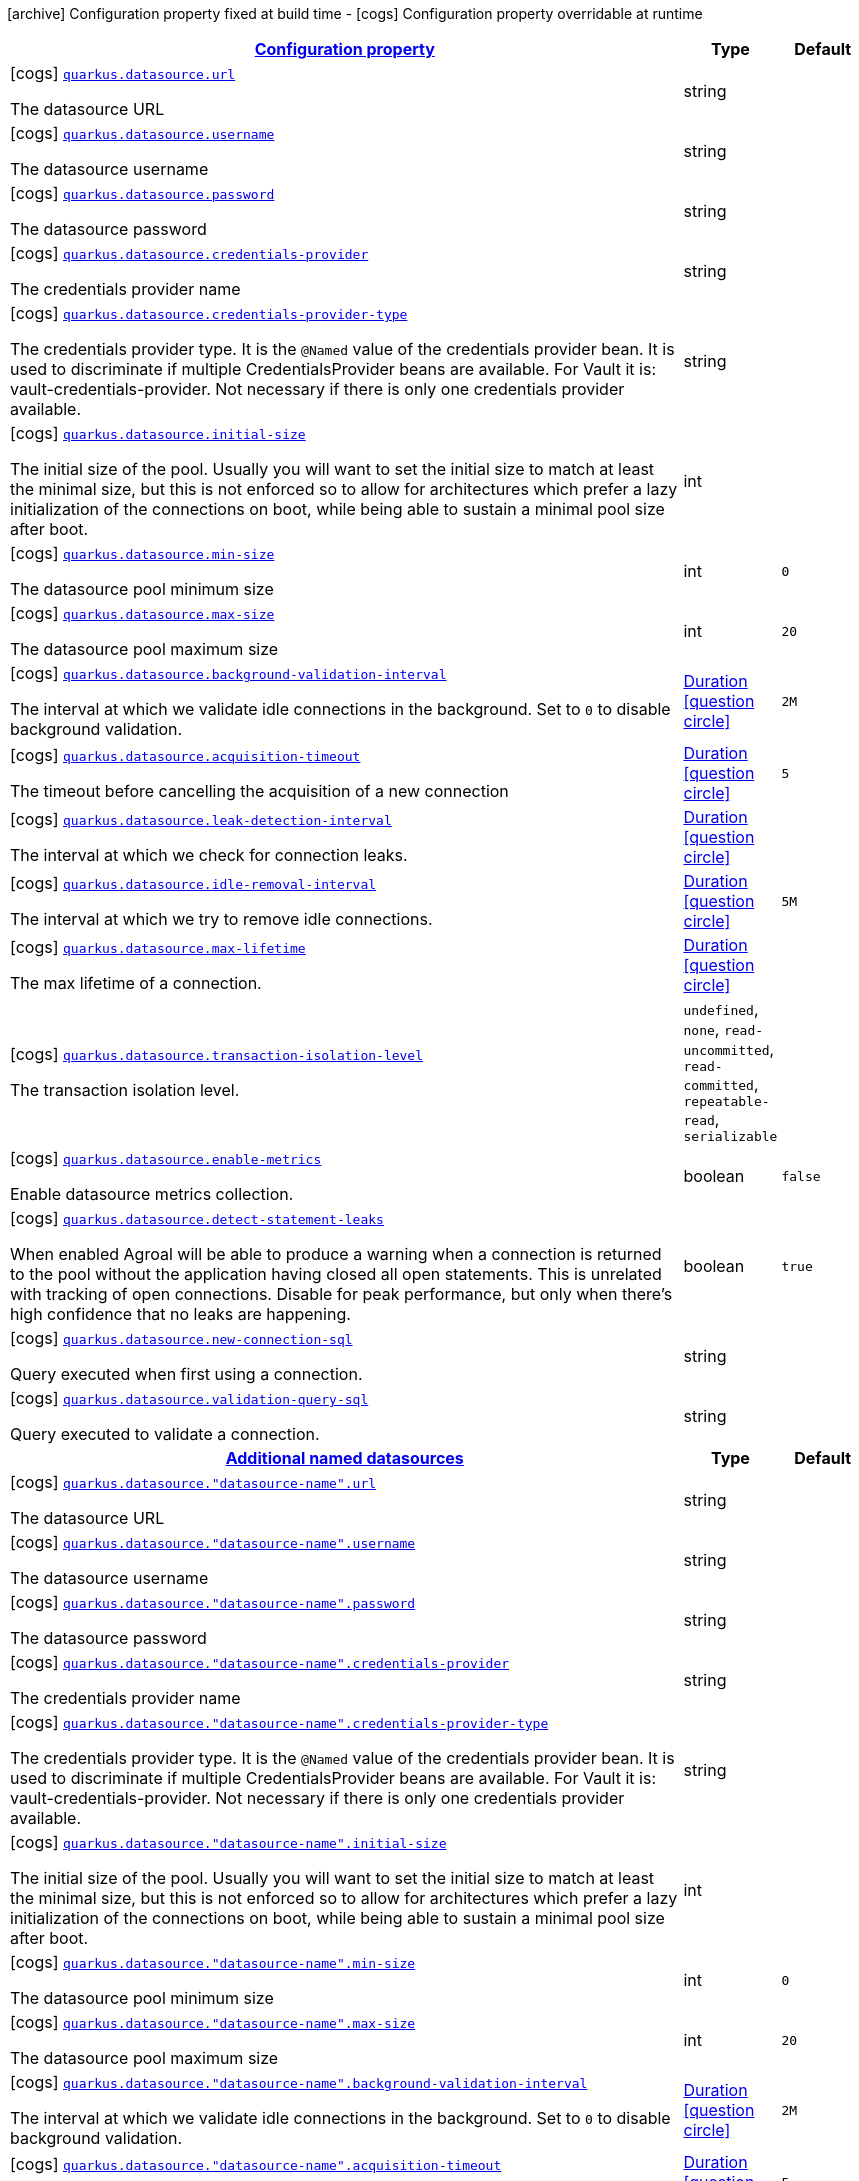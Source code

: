 [.configuration-legend]
icon:archive[title=Fixed at build time] Configuration property fixed at build time - icon:cogs[title=Overridable at runtime]️ Configuration property overridable at runtime 

[.configuration-reference, cols="80,.^10,.^10"]
|===

h|[[quarkus-datasource-agroal-runtime-config_configuration]]link:#quarkus-datasource-agroal-runtime-config_configuration[Configuration property]

h|Type
h|Default

a|icon:cogs[title=Overridable at runtime] [[quarkus-datasource-agroal-runtime-config_quarkus.datasource.url]]`link:#quarkus-datasource-agroal-runtime-config_quarkus.datasource.url[quarkus.datasource.url]`

[.description]
--
The datasource URL
--|string 
|


a|icon:cogs[title=Overridable at runtime] [[quarkus-datasource-agroal-runtime-config_quarkus.datasource.username]]`link:#quarkus-datasource-agroal-runtime-config_quarkus.datasource.username[quarkus.datasource.username]`

[.description]
--
The datasource username
--|string 
|


a|icon:cogs[title=Overridable at runtime] [[quarkus-datasource-agroal-runtime-config_quarkus.datasource.password]]`link:#quarkus-datasource-agroal-runtime-config_quarkus.datasource.password[quarkus.datasource.password]`

[.description]
--
The datasource password
--|string 
|


a|icon:cogs[title=Overridable at runtime] [[quarkus-datasource-agroal-runtime-config_quarkus.datasource.credentials-provider]]`link:#quarkus-datasource-agroal-runtime-config_quarkus.datasource.credentials-provider[quarkus.datasource.credentials-provider]`

[.description]
--
The credentials provider name
--|string 
|


a|icon:cogs[title=Overridable at runtime] [[quarkus-datasource-agroal-runtime-config_quarkus.datasource.credentials-provider-type]]`link:#quarkus-datasource-agroal-runtime-config_quarkus.datasource.credentials-provider-type[quarkus.datasource.credentials-provider-type]`

[.description]
--
The credentials provider type. 
 It is the `&#64;Named` value of the credentials provider bean. It is used to discriminate if multiple CredentialsProvider beans are available. 
 For Vault it is: vault-credentials-provider. Not necessary if there is only one credentials provider available.
--|string 
|


a|icon:cogs[title=Overridable at runtime] [[quarkus-datasource-agroal-runtime-config_quarkus.datasource.initial-size]]`link:#quarkus-datasource-agroal-runtime-config_quarkus.datasource.initial-size[quarkus.datasource.initial-size]`

[.description]
--
The initial size of the pool. Usually you will want to set the initial size to match at least the minimal size, but this is not enforced so to allow for architectures which prefer a lazy initialization of the connections on boot, while being able to sustain a minimal pool size after boot.
--|int 
|


a|icon:cogs[title=Overridable at runtime] [[quarkus-datasource-agroal-runtime-config_quarkus.datasource.min-size]]`link:#quarkus-datasource-agroal-runtime-config_quarkus.datasource.min-size[quarkus.datasource.min-size]`

[.description]
--
The datasource pool minimum size
--|int 
|`0`


a|icon:cogs[title=Overridable at runtime] [[quarkus-datasource-agroal-runtime-config_quarkus.datasource.max-size]]`link:#quarkus-datasource-agroal-runtime-config_quarkus.datasource.max-size[quarkus.datasource.max-size]`

[.description]
--
The datasource pool maximum size
--|int 
|`20`


a|icon:cogs[title=Overridable at runtime] [[quarkus-datasource-agroal-runtime-config_quarkus.datasource.background-validation-interval]]`link:#quarkus-datasource-agroal-runtime-config_quarkus.datasource.background-validation-interval[quarkus.datasource.background-validation-interval]`

[.description]
--
The interval at which we validate idle connections in the background. 
 Set to `0` to disable background validation.
--|link:https://docs.oracle.com/javase/8/docs/api/java/time/Duration.html[Duration]
  link:#duration-note-anchor[icon:question-circle[], title=More information about the Duration format]
|`2M`


a|icon:cogs[title=Overridable at runtime] [[quarkus-datasource-agroal-runtime-config_quarkus.datasource.acquisition-timeout]]`link:#quarkus-datasource-agroal-runtime-config_quarkus.datasource.acquisition-timeout[quarkus.datasource.acquisition-timeout]`

[.description]
--
The timeout before cancelling the acquisition of a new connection
--|link:https://docs.oracle.com/javase/8/docs/api/java/time/Duration.html[Duration]
  link:#duration-note-anchor[icon:question-circle[], title=More information about the Duration format]
|`5`


a|icon:cogs[title=Overridable at runtime] [[quarkus-datasource-agroal-runtime-config_quarkus.datasource.leak-detection-interval]]`link:#quarkus-datasource-agroal-runtime-config_quarkus.datasource.leak-detection-interval[quarkus.datasource.leak-detection-interval]`

[.description]
--
The interval at which we check for connection leaks.
--|link:https://docs.oracle.com/javase/8/docs/api/java/time/Duration.html[Duration]
  link:#duration-note-anchor[icon:question-circle[], title=More information about the Duration format]
|


a|icon:cogs[title=Overridable at runtime] [[quarkus-datasource-agroal-runtime-config_quarkus.datasource.idle-removal-interval]]`link:#quarkus-datasource-agroal-runtime-config_quarkus.datasource.idle-removal-interval[quarkus.datasource.idle-removal-interval]`

[.description]
--
The interval at which we try to remove idle connections.
--|link:https://docs.oracle.com/javase/8/docs/api/java/time/Duration.html[Duration]
  link:#duration-note-anchor[icon:question-circle[], title=More information about the Duration format]
|`5M`


a|icon:cogs[title=Overridable at runtime] [[quarkus-datasource-agroal-runtime-config_quarkus.datasource.max-lifetime]]`link:#quarkus-datasource-agroal-runtime-config_quarkus.datasource.max-lifetime[quarkus.datasource.max-lifetime]`

[.description]
--
The max lifetime of a connection.
--|link:https://docs.oracle.com/javase/8/docs/api/java/time/Duration.html[Duration]
  link:#duration-note-anchor[icon:question-circle[], title=More information about the Duration format]
|


a|icon:cogs[title=Overridable at runtime] [[quarkus-datasource-agroal-runtime-config_quarkus.datasource.transaction-isolation-level]]`link:#quarkus-datasource-agroal-runtime-config_quarkus.datasource.transaction-isolation-level[quarkus.datasource.transaction-isolation-level]`

[.description]
--
The transaction isolation level.
--|`undefined`, `none`, `read-uncommitted`, `read-committed`, `repeatable-read`, `serializable` 
|


a|icon:cogs[title=Overridable at runtime] [[quarkus-datasource-agroal-runtime-config_quarkus.datasource.enable-metrics]]`link:#quarkus-datasource-agroal-runtime-config_quarkus.datasource.enable-metrics[quarkus.datasource.enable-metrics]`

[.description]
--
Enable datasource metrics collection.
--|boolean 
|`false`


a|icon:cogs[title=Overridable at runtime] [[quarkus-datasource-agroal-runtime-config_quarkus.datasource.detect-statement-leaks]]`link:#quarkus-datasource-agroal-runtime-config_quarkus.datasource.detect-statement-leaks[quarkus.datasource.detect-statement-leaks]`

[.description]
--
When enabled Agroal will be able to produce a warning when a connection is returned to the pool without the application having closed all open statements. This is unrelated with tracking of open connections. Disable for peak performance, but only when there's high confidence that no leaks are happening.
--|boolean 
|`true`


a|icon:cogs[title=Overridable at runtime] [[quarkus-datasource-agroal-runtime-config_quarkus.datasource.new-connection-sql]]`link:#quarkus-datasource-agroal-runtime-config_quarkus.datasource.new-connection-sql[quarkus.datasource.new-connection-sql]`

[.description]
--
Query executed when first using a connection.
--|string 
|


a|icon:cogs[title=Overridable at runtime] [[quarkus-datasource-agroal-runtime-config_quarkus.datasource.validation-query-sql]]`link:#quarkus-datasource-agroal-runtime-config_quarkus.datasource.validation-query-sql[quarkus.datasource.validation-query-sql]`

[.description]
--
Query executed to validate a connection.
--|string 
|


h|[[quarkus-datasource-agroal-runtime-config_quarkus.datasource.named-data-sources]]link:#quarkus-datasource-agroal-runtime-config_quarkus.datasource.named-data-sources[Additional named datasources]

h|Type
h|Default

a|icon:cogs[title=Overridable at runtime] [[quarkus-datasource-agroal-runtime-config_quarkus.datasource.-datasource-name-.url]]`link:#quarkus-datasource-agroal-runtime-config_quarkus.datasource.-datasource-name-.url[quarkus.datasource."datasource-name".url]`

[.description]
--
The datasource URL
--|string 
|


a|icon:cogs[title=Overridable at runtime] [[quarkus-datasource-agroal-runtime-config_quarkus.datasource.-datasource-name-.username]]`link:#quarkus-datasource-agroal-runtime-config_quarkus.datasource.-datasource-name-.username[quarkus.datasource."datasource-name".username]`

[.description]
--
The datasource username
--|string 
|


a|icon:cogs[title=Overridable at runtime] [[quarkus-datasource-agroal-runtime-config_quarkus.datasource.-datasource-name-.password]]`link:#quarkus-datasource-agroal-runtime-config_quarkus.datasource.-datasource-name-.password[quarkus.datasource."datasource-name".password]`

[.description]
--
The datasource password
--|string 
|


a|icon:cogs[title=Overridable at runtime] [[quarkus-datasource-agroal-runtime-config_quarkus.datasource.-datasource-name-.credentials-provider]]`link:#quarkus-datasource-agroal-runtime-config_quarkus.datasource.-datasource-name-.credentials-provider[quarkus.datasource."datasource-name".credentials-provider]`

[.description]
--
The credentials provider name
--|string 
|


a|icon:cogs[title=Overridable at runtime] [[quarkus-datasource-agroal-runtime-config_quarkus.datasource.-datasource-name-.credentials-provider-type]]`link:#quarkus-datasource-agroal-runtime-config_quarkus.datasource.-datasource-name-.credentials-provider-type[quarkus.datasource."datasource-name".credentials-provider-type]`

[.description]
--
The credentials provider type. 
 It is the `&#64;Named` value of the credentials provider bean. It is used to discriminate if multiple CredentialsProvider beans are available. 
 For Vault it is: vault-credentials-provider. Not necessary if there is only one credentials provider available.
--|string 
|


a|icon:cogs[title=Overridable at runtime] [[quarkus-datasource-agroal-runtime-config_quarkus.datasource.-datasource-name-.initial-size]]`link:#quarkus-datasource-agroal-runtime-config_quarkus.datasource.-datasource-name-.initial-size[quarkus.datasource."datasource-name".initial-size]`

[.description]
--
The initial size of the pool. Usually you will want to set the initial size to match at least the minimal size, but this is not enforced so to allow for architectures which prefer a lazy initialization of the connections on boot, while being able to sustain a minimal pool size after boot.
--|int 
|


a|icon:cogs[title=Overridable at runtime] [[quarkus-datasource-agroal-runtime-config_quarkus.datasource.-datasource-name-.min-size]]`link:#quarkus-datasource-agroal-runtime-config_quarkus.datasource.-datasource-name-.min-size[quarkus.datasource."datasource-name".min-size]`

[.description]
--
The datasource pool minimum size
--|int 
|`0`


a|icon:cogs[title=Overridable at runtime] [[quarkus-datasource-agroal-runtime-config_quarkus.datasource.-datasource-name-.max-size]]`link:#quarkus-datasource-agroal-runtime-config_quarkus.datasource.-datasource-name-.max-size[quarkus.datasource."datasource-name".max-size]`

[.description]
--
The datasource pool maximum size
--|int 
|`20`


a|icon:cogs[title=Overridable at runtime] [[quarkus-datasource-agroal-runtime-config_quarkus.datasource.-datasource-name-.background-validation-interval]]`link:#quarkus-datasource-agroal-runtime-config_quarkus.datasource.-datasource-name-.background-validation-interval[quarkus.datasource."datasource-name".background-validation-interval]`

[.description]
--
The interval at which we validate idle connections in the background. 
 Set to `0` to disable background validation.
--|link:https://docs.oracle.com/javase/8/docs/api/java/time/Duration.html[Duration]
  link:#duration-note-anchor[icon:question-circle[], title=More information about the Duration format]
|`2M`


a|icon:cogs[title=Overridable at runtime] [[quarkus-datasource-agroal-runtime-config_quarkus.datasource.-datasource-name-.acquisition-timeout]]`link:#quarkus-datasource-agroal-runtime-config_quarkus.datasource.-datasource-name-.acquisition-timeout[quarkus.datasource."datasource-name".acquisition-timeout]`

[.description]
--
The timeout before cancelling the acquisition of a new connection
--|link:https://docs.oracle.com/javase/8/docs/api/java/time/Duration.html[Duration]
  link:#duration-note-anchor[icon:question-circle[], title=More information about the Duration format]
|`5`


a|icon:cogs[title=Overridable at runtime] [[quarkus-datasource-agroal-runtime-config_quarkus.datasource.-datasource-name-.leak-detection-interval]]`link:#quarkus-datasource-agroal-runtime-config_quarkus.datasource.-datasource-name-.leak-detection-interval[quarkus.datasource."datasource-name".leak-detection-interval]`

[.description]
--
The interval at which we check for connection leaks.
--|link:https://docs.oracle.com/javase/8/docs/api/java/time/Duration.html[Duration]
  link:#duration-note-anchor[icon:question-circle[], title=More information about the Duration format]
|


a|icon:cogs[title=Overridable at runtime] [[quarkus-datasource-agroal-runtime-config_quarkus.datasource.-datasource-name-.idle-removal-interval]]`link:#quarkus-datasource-agroal-runtime-config_quarkus.datasource.-datasource-name-.idle-removal-interval[quarkus.datasource."datasource-name".idle-removal-interval]`

[.description]
--
The interval at which we try to remove idle connections.
--|link:https://docs.oracle.com/javase/8/docs/api/java/time/Duration.html[Duration]
  link:#duration-note-anchor[icon:question-circle[], title=More information about the Duration format]
|`5M`


a|icon:cogs[title=Overridable at runtime] [[quarkus-datasource-agroal-runtime-config_quarkus.datasource.-datasource-name-.max-lifetime]]`link:#quarkus-datasource-agroal-runtime-config_quarkus.datasource.-datasource-name-.max-lifetime[quarkus.datasource."datasource-name".max-lifetime]`

[.description]
--
The max lifetime of a connection.
--|link:https://docs.oracle.com/javase/8/docs/api/java/time/Duration.html[Duration]
  link:#duration-note-anchor[icon:question-circle[], title=More information about the Duration format]
|


a|icon:cogs[title=Overridable at runtime] [[quarkus-datasource-agroal-runtime-config_quarkus.datasource.-datasource-name-.transaction-isolation-level]]`link:#quarkus-datasource-agroal-runtime-config_quarkus.datasource.-datasource-name-.transaction-isolation-level[quarkus.datasource."datasource-name".transaction-isolation-level]`

[.description]
--
The transaction isolation level.
--|`undefined`, `none`, `read-uncommitted`, `read-committed`, `repeatable-read`, `serializable` 
|


a|icon:cogs[title=Overridable at runtime] [[quarkus-datasource-agroal-runtime-config_quarkus.datasource.-datasource-name-.enable-metrics]]`link:#quarkus-datasource-agroal-runtime-config_quarkus.datasource.-datasource-name-.enable-metrics[quarkus.datasource."datasource-name".enable-metrics]`

[.description]
--
Enable datasource metrics collection.
--|boolean 
|`false`


a|icon:cogs[title=Overridable at runtime] [[quarkus-datasource-agroal-runtime-config_quarkus.datasource.-datasource-name-.detect-statement-leaks]]`link:#quarkus-datasource-agroal-runtime-config_quarkus.datasource.-datasource-name-.detect-statement-leaks[quarkus.datasource."datasource-name".detect-statement-leaks]`

[.description]
--
When enabled Agroal will be able to produce a warning when a connection is returned to the pool without the application having closed all open statements. This is unrelated with tracking of open connections. Disable for peak performance, but only when there's high confidence that no leaks are happening.
--|boolean 
|`true`


a|icon:cogs[title=Overridable at runtime] [[quarkus-datasource-agroal-runtime-config_quarkus.datasource.-datasource-name-.new-connection-sql]]`link:#quarkus-datasource-agroal-runtime-config_quarkus.datasource.-datasource-name-.new-connection-sql[quarkus.datasource."datasource-name".new-connection-sql]`

[.description]
--
Query executed when first using a connection.
--|string 
|


a|icon:cogs[title=Overridable at runtime] [[quarkus-datasource-agroal-runtime-config_quarkus.datasource.-datasource-name-.validation-query-sql]]`link:#quarkus-datasource-agroal-runtime-config_quarkus.datasource.-datasource-name-.validation-query-sql[quarkus.datasource."datasource-name".validation-query-sql]`

[.description]
--
Query executed to validate a connection.
--|string 
|

|===
[NOTE]
[[duration-note-anchor]]
.About the Duration format
====
The format for durations uses the standard `java.time.Duration` format.
You can learn more about it in the link:https://docs.oracle.com/javase/8/docs/api/java/time/Duration.html#parse-java.lang.CharSequence-[Duration#parse() javadoc].

You can also provide duration values starting with a number.
In this case, if the value consists only of a number, the converter treats the value as seconds.
Otherwise, `PT` is implicitly prepended to the value to obtain a standard `java.time.Duration` format.
====
